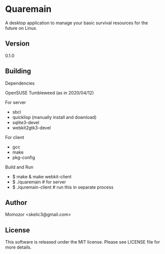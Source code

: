 * Quaremain

A desktop application to manage your basic survival resources for the future on Linux.


** Version

0.1.0


** Building

Dependencies

OpenSUSE Tumbleweed (as in 2020/04/12)

For server
- sbcl
- quicklisp (manually install and download)
- sqlite3-devel
- webkit2gtk3-devel

For client

- gcc
- make
- pkg-config

Build and Run

-  $ make & make webkit-client
-  $ ./quaremain  # for server
-  $ ./quremain-client # run this in separate process 


** Author

Momozor <skelic3@gmail.com>


** License

This software is released under the MIT license.
Please see LICENSE file for more details.



